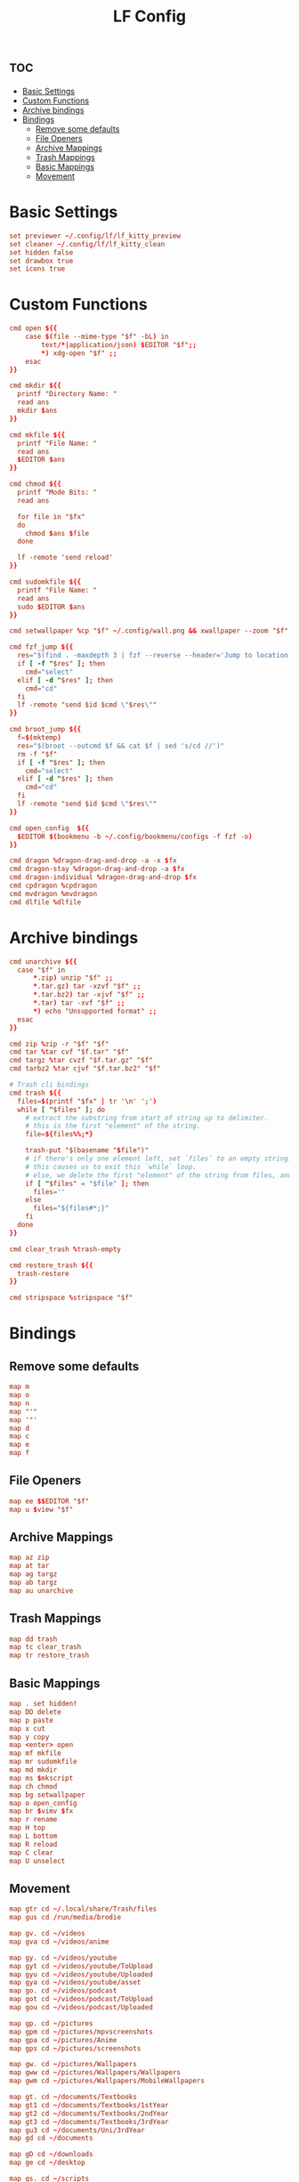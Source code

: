#+title: LF Config
#+property: header-args :tangle lfrc

* :toc:
- [[#basic-settings][Basic Settings]]
- [[#custom-functions][Custom Functions]]
- [[#archive-bindings][Archive bindings]]
- [[#bindings][Bindings]]
  - [[#remove-some-defaults][Remove some defaults]]
  - [[#file-openers][File Openers]]
  - [[#archive-mappings][Archive Mappings]]
  - [[#trash-mappings][Trash Mappings]]
  - [[#basic-mappings][Basic Mappings]]
  - [[#movement][Movement]]

* Basic Settings
#+BEGIN_SRC conf
set previewer ~/.config/lf/lf_kitty_preview
set cleaner ~/.config/lf/lf_kitty_clean
set hidden false
set drawbox true
set icons true
#+END_SRC

* Custom Functions
#+BEGIN_SRC conf
cmd open ${{
    case $(file --mime-type "$f" -bL) in
        text/*|application/json) $EDITOR "$f";;
        *) xdg-open "$f" ;;
    esac
}}

cmd mkdir ${{
  printf "Directory Name: "
  read ans
  mkdir $ans
}}

cmd mkfile ${{
  printf "File Name: "
  read ans
  $EDITOR $ans
}}

cmd chmod ${{
  printf "Mode Bits: "
  read ans

  for file in "$fx"
  do
    chmod $ans $file
  done

  lf -remote 'send reload'
}}

cmd sudomkfile ${{
  printf "File Name: "
  read ans
  sudo $EDITOR $ans
}}

cmd setwallpaper %cp "$f" ~/.config/wall.png && xwallpaper --zoom "$f"

cmd fzf_jump ${{
  res="$(find . -maxdepth 3 | fzf --reverse --header='Jump to location')"
  if [ -f "$res" ]; then
    cmd="select"
  elif [ -d "$res" ]; then
    cmd="cd"
  fi
  lf -remote "send $id $cmd \"$res\""
}}

cmd broot_jump ${{
  f=$(mktemp)
  res="$(broot --outcmd $f && cat $f | sed 's/cd //')"
  rm -f "$f"
  if [ -f "$res" ]; then
    cmd="select"
  elif [ -d "$res" ]; then
    cmd="cd"
  fi
  lf -remote "send $id $cmd \"$res\""
}}

cmd open_config  ${{
  $EDITOR $(bookmenu -b ~/.config/bookmenu/configs -f fzf -o)
}}

cmd dragon %dragon-drag-and-drop -a -x $fx
cmd dragon-stay %dragon-drag-and-drop -a $fx
cmd dragon-individual %dragon-drag-and-drop $fx
cmd cpdragon %cpdragon
cmd mvdragon %mvdragon
cmd dlfile %dlfile
#+END_SRC

* Archive bindings

#+begin_src conf
cmd unarchive ${{
  case "$f" in
      *.zip) unzip "$f" ;;
      *.tar.gz) tar -xzvf "$f" ;;
      *.tar.bz2) tar -xjvf "$f" ;;
      *.tar) tar -xvf "$f" ;;
      *) echo "Unsupported format" ;;
  esac
}}

cmd zip %zip -r "$f" "$f"
cmd tar %tar cvf "$f.tar" "$f"
cmd targz %tar cvzf "$f.tar.gz" "$f"
cmd tarbz2 %tar cjvf "$f.tar.bz2" "$f"

# Trash cli bindings
cmd trash ${{
  files=$(printf "$fx" | tr '\n' ';')
  while [ "$files" ]; do
    # extract the substring from start of string up to delimiter.
    # this is the first "element" of the string.
    file=${files%%;*}

    trash-put "$(basename "$file")"
    # if there's only one element left, set `files` to an empty string.
    # this causes us to exit this `while` loop.
    # else, we delete the first "element" of the string from files, and move onto the next.
    if [ "$files" = "$file" ]; then
      files=''
    else
      files="${files#*;}"
    fi
  done
}}

cmd clear_trash %trash-empty

cmd restore_trash ${{
  trash-restore
}}

cmd stripspace %stripspace "$f"
#+end_src

* Bindings

** Remove some defaults
#+begin_src conf
map m
map o
map n
map "'"
map '"'
map d
map c
map e
map f
#+end_src

** File Openers
#+begin_src conf
map ee $$EDITOR "$f"
map u $view "$f"
#+end_src

** Archive Mappings
#+begin_src conf
map az zip
map at tar
map ag targz
map ab targz
map au unarchive
#+end_src

** Trash Mappings
#+begin_src conf
map dd trash
map tc clear_trash
map tr restore_trash
#+end_src

** Basic Mappings
#+begin_src conf
map . set hidden!
map DD delete
map p paste
map x cut
map y copy
map <enter> open
map mf mkfile
map mr sudomkfile
map md mkdir
map ms $mkscript
map ch chmod
map bg setwallpaper
map o open_config
map br $vimv $fx
map r rename
map H top
map L bottom
map R reload
map C clear
map U unselect
#+end_src

** Movement
#+begin_src conf
map gtr cd ~/.local/share/Trash/files
map gus cd /run/media/brodie

map gv. cd ~/videos
map gva cd ~/videos/anime

map gy. cd ~/videos/youtube
map gyt cd ~/videos/youtube/ToUpload
map gyu cd ~/videos/youtube/Uploaded
map gya cd ~/videos/youtube/asset
map go. cd ~/videos/podcast
map got cd ~/videos/podcast/ToUpload
map gou cd ~/videos/podcast/Uploaded

map gp. cd ~/pictures
map gpm cd ~/pictures/mpvscreenshots
map gpa cd ~/pictures/Anime
map gps cd ~/pictures/screenshots

map gw. cd ~/pictures/Wallpapers
map gww cd ~/pictures/Wallpapers/Wallpapers
map gwm cd ~/pictures/Wallpapers/MobileWallpapers

map gt. cd ~/documents/Textbooks
map gt1 cd ~/documents/Textbooks/1stYear
map gt2 cd ~/documents/Textbooks/2ndYear
map gt3 cd ~/documents/Textbooks/3rdYear
map gu3 cd ~/documents/Uni/3rdYear
map gd cd ~/documents

map gD cd ~/downloads
map ge cd ~/desktop

map gs. cd ~/scripts
map gsl cd ~/scripts/lf
map gsa cd ~/scripts/alsa
map gsi cd ~/scripts/i3
map gse cd ~/scripts/lemonbar
map gsp cd ~/scripts/polybar
map gsb cd ~/scripts/bspwm
map gsu cd ~/scripts/pulse
map gdt cd ~/scripts/transmission

map gr. cd ~/repos
map grb cd ~/repos/bookmenu
map grf cd ~/repos/cleanfullscreen
map grm cd ~/repos/dmenu
map grd cd ~/repos/dotfiles
map gri cd ~/repos/init
map grk cd ~/repos/kanban-board
map grl cd ~/repos/lbryurlconvert
map grP cd ~/repos/PerlProjects
map grr cd ~/repos/reading-list
map grs cd ~/repos/st
map grw cd ~/repos/website

map gc cd ~/.config
map gC cd ~/.local/share/cell
map gl cd ~/.local
map gE cd /etc
map gU. cd /usr
map gUs cd /usr/share

map \;j cd ~
#+end_src
